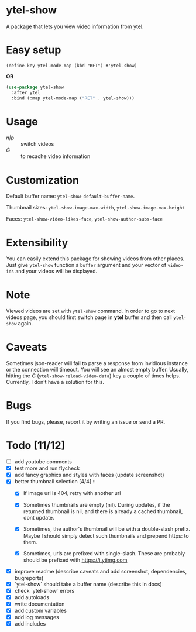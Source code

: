 * ytel-show
  A package that lets you view video information from [[https://github.com/gRastello/ytel][ytel]].

  [[./ytel-show-screenshot.png]]

* Easy setup
  ~(define-key ytel-mode-map (kbd "RET") #'ytel-show)~

  *OR*

  #+begin_src emacs-lisp
    (use-package ytel-show
      :after ytel
      :bind (:map ytel-mode-map ("RET" . ytel-show)))
  #+end_src

* Usage
  - /n|p/ :: switch videos
  - /G/ :: to recache video information

* Customization
  Default buffer name: ~ytel-show-default-buffer-name~.

  Thumbnail sizes: ~ytel-show-image-max-width~, ~ytel-show-image-max-height~

  Faces: ~ytel-show-video-likes-face~, ~ytel-show-author-subs-face~

* Extensibility
  You can easily extend this package for showing videos from other places.  Just
  give ~ytel-show~ function a ~buffer~ argument and your vector of ~video-ids~
  and your videos will be displayed.

* Note
  Viewed videos are set with ~ytel-show~ command.  In order to go to next videos
  page, you should first switch page in *ytel* buffer and then call ~ytel-show~
  again.

* Caveats
  Sometimes json-reader will fail to parse a response from invidious instance or
  the connection will timeout.  You will see an almost empty buffer.  Usually,
  hitting the /G/ (~ytel-show-reload-video-data~) key a couple of times helps.
  Currently, I don't have a solution for this.

* Bugs
  If you find bugs, please, report it by writing an issue or send a PR.

* Todo [11/12]
  - [ ] add youtube comments
  - [X] test more and run flycheck
  - [X] add fancy graphics and styles with faces (update screenshot)
  - [X] better thumbnail selection [4/4] ::
    - [X] If image url is 404, retry with another url

    - [X] Sometimes thumbnails are empty (nil).  During updates, if the returned
      thumbnail is nil, and there is already a cached thumbnail, dont update.

    - [X] Sometimes, the author's thumbnail will be with a double-slash prefix.
      Maybe I should simply detect such thumbnails and prepend https: to them.

    - [X] Sometimes, urls are prefixed with single-slash. These are probably
      should be prefixed with https://i.ytimg.com
  - [X] improve readme (describe caveats and add screenshot, dependencies, bugreports)
  - [X] `ytel-show` should take a buffer name (describe this in docs)
  - [X] check `ytel-show` errors
  - [X] add autoloads
  - [X] write documentation
  - [X] add custom variables
  - [X] add log messages
  - [X] add includes
